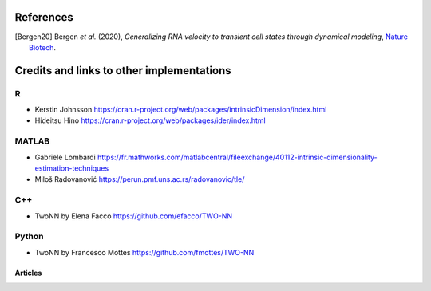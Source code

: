 References
==========
.. [Bergen20] Bergen *et al.* (2020),
   *Generalizing RNA velocity to transient cell states through dynamical modeling*,
   `Nature Biotech <https://doi.org/10.1038/s41587-020-0591-3>`__.
   
Credits and links to other implementations
==========================================

R
^
- Kerstin Johnsson https://cran.r-project.org/web/packages/intrinsicDimension/index.html
- Hideitsu Hino https://cran.r-project.org/web/packages/ider/index.html

MATLAB
^^^^^^
- Gabriele Lombardi https://fr.mathworks.com/matlabcentral/fileexchange/40112-intrinsic-dimensionality-estimation-techniques
- Miloš Radovanović https://perun.pmf.uns.ac.rs/radovanovic/tle/

C++
^^^
- TwoNN by Elena Facco https://github.com/efacco/TWO-NN

Python 
^^^^^^
- TwoNN by Francesco Mottes https://github.com/fmottes/TWO-NN


Articles
--------

